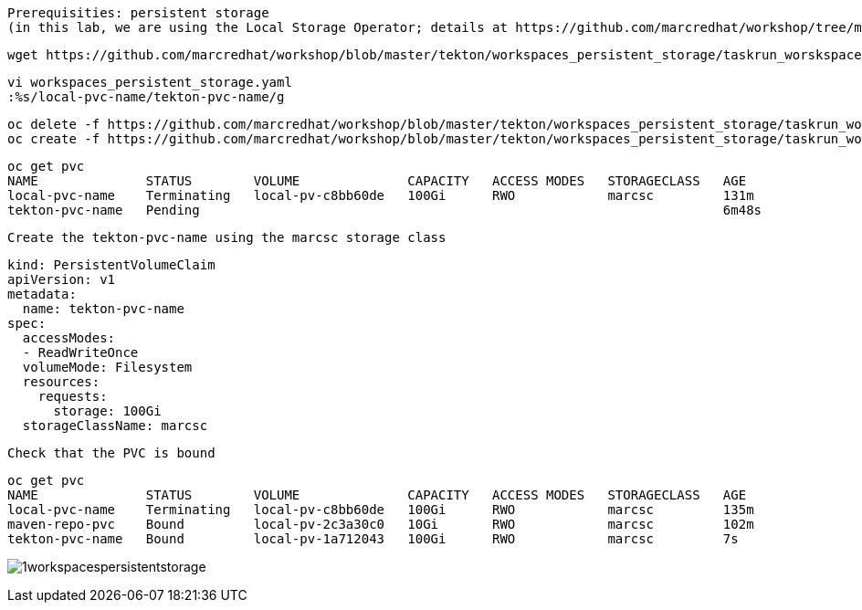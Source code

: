 

----
Prerequisities: persistent storage 
(in this lab, we are using the Local Storage Operator; details at https://github.com/marcredhat/workshop/tree/master/localstorageoperator
----

----
wget https://github.com/marcredhat/workshop/blob/master/tekton/workspaces_persistent_storage/taskrun_worskspaces_persistent_storage.yaml
----

----
vi workspaces_persistent_storage.yaml
:%s/local-pvc-name/tekton-pvc-name/g
----


----
oc delete -f https://github.com/marcredhat/workshop/blob/master/tekton/workspaces_persistent_storage/taskrun_worskspaces_persistent_storage.yaml
oc create -f https://github.com/marcredhat/workshop/blob/master/tekton/workspaces_persistent_storage/taskrun_worskspaces_persistent_storage.yaml
----


----
oc get pvc
NAME              STATUS        VOLUME              CAPACITY   ACCESS MODES   STORAGECLASS   AGE
local-pvc-name    Terminating   local-pv-c8bb60de   100Gi      RWO            marcsc         131m
tekton-pvc-name   Pending                                                                    6m48s
----


----
Create the tekton-pvc-name using the marcsc storage class
----

----
kind: PersistentVolumeClaim
apiVersion: v1
metadata:
  name: tekton-pvc-name
spec:
  accessModes:
  - ReadWriteOnce
  volumeMode: Filesystem
  resources:
    requests:
      storage: 100Gi
  storageClassName: marcsc
----


----
Check that the PVC is bound
----

----  
oc get pvc
NAME              STATUS        VOLUME              CAPACITY   ACCESS MODES   STORAGECLASS   AGE
local-pvc-name    Terminating   local-pv-c8bb60de   100Gi      RWO            marcsc         135m
maven-repo-pvc    Bound         local-pv-2c3a30c0   10Gi       RWO            marcsc         102m
tekton-pvc-name   Bound         local-pv-1a712043   100Gi      RWO            marcsc         7s
----


image:../../images/1workspacespersistentstorage.png[title="Workspaces persistent storage 1"]
